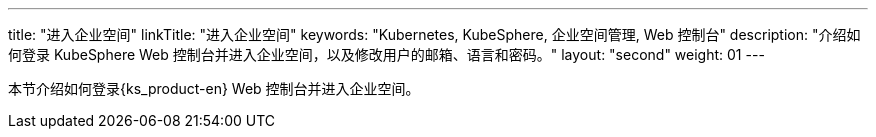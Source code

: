 ---
title: "进入企业空间"
linkTitle: "进入企业空间"
keywords: "Kubernetes, KubeSphere, 企业空间管理, Web 控制台"
description: "介绍如何登录 KubeSphere Web 控制台并进入企业空间，以及修改用户的邮箱、语言和密码。"
layout: "second"
weight: 01
---



本节介绍如何登录{ks_product-en} Web 控制台并进入企业空间。

